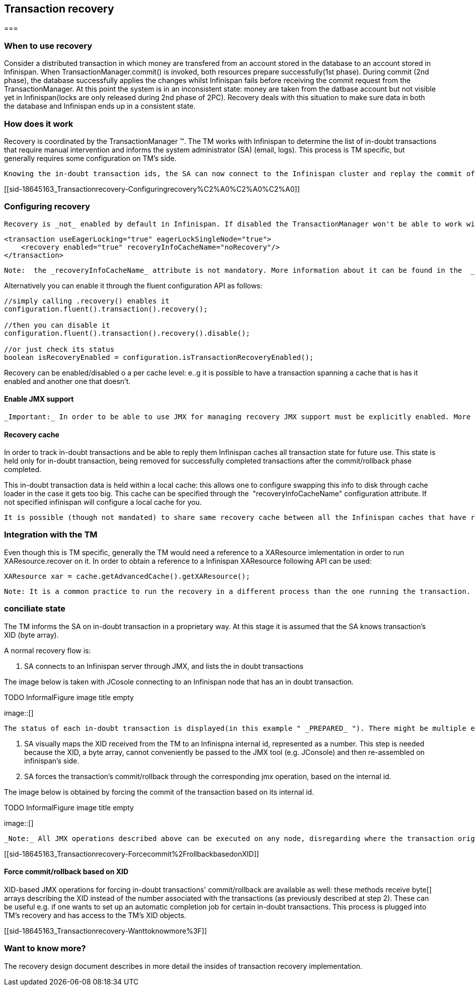 [[sid-18645163]]

==  Transaction recovery

[[sid-18645163_Transactionrecovery-]]


=== 

[[sid-18645163_Transactionrecovery-Whentouserecovery]]


=== When to use recovery

Consider a distributed transaction in which money are transfered from an account stored in the database to an account stored in Infinispan. When TransactionManager.commit() is invoked, both resources prepare successfully(1st phase). During commit (2nd phase), the database successfully applies the changes whilst Infinispan fails before receiving the commit request from the TransactionManager. At this point the system is in an inconsistent state: money are taken from the datbase account but not visible yet in Infinispan(locks are only released during 2nd phase of 2PC). Recovery deals with this situation to make sure data in both the database and Infinispan ends up in a consistent state.

[[sid-18645163_Transactionrecovery-Howdoesitwork]]


=== How does it work

Recovery is coordinated by the TransactionManager (TM). The TM works with Infinispan to determine the list of in-doubt transactions that require manual intervention and informs the system administrator (SA) (email, logs). This process is TM specific, but generally requires some configuration on TM's side.  

 Knowing the in-doubt transaction ids, the SA can now connect to the Infinispan cluster and replay the commit of transactions or force the rollback. Infinispan provides JMX tooling for this - this is explained extensively in the link:$$http://community.jboss.org/docs/DOC-16646?uniqueTitle=false#Reconciliate_state$$[Reconciliate state] section. 

[[sid-18645163_Transactionrecovery-Configuringrecovery%C2%A0%C2%A0%C2%A0]]


=== Configuring recovery   

 Recovery is _not_ enabled by default in Infinispan. If disabled the TransactionManager won't be able to work with Infinispan to determine the in-doubt transactions. In order to enable recovery through xml configuration: 


----
<transaction useEagerLocking="true" eagerLockSingleNode="true">
    <recovery enabled="true" recoveryInfoCacheName="noRecovery"/>
</transaction>

----

 Note:  the _recoveryInfoCacheName_ attribute is not mandatory. More information about it can be found in the  _Recovery Cache_ section below. 

Alternatively you can enable it through the fluent configuration API as follows:


----
//simply calling .recovery() enables it
configuration.fluent().transaction().recovery();

//then you can disable it
configuration.fluent().transaction().recovery().disable();

//or just check its status
boolean isRecoveryEnabled = configuration.isTransactionRecoveryEnabled();

----

Recovery can be enabled/disabled o a per cache level: e..g it is possible to have a transaction spanning a cache that is has it enabled and another one that doesn't.

[[sid-18645163_Transactionrecovery-EnableJMXsupport]]


==== Enable JMX support

 _Important:_ In order to be able to use JMX for managing recovery JMX support must be explicitly enabled. More about enabling JMX link:$$http://community.jboss.org/docs/DOC-14865#Enabling_JMX_Statistics$$[here] . 

[[sid-18645163_Transactionrecovery-Recoverycache]]


==== Recovery cache

In order to track in-doubt transactions and be able to reply them Infinispan caches all transaction state for future use. This state is held only for in-doubt transaction, being removed for successfully completed transactions after the commit/rollback phase completed.

This in-doubt transaction data is held within a local cache: this allows one to configure swapping this info to disk through cache loader in the case it gets too big. This cache can be specified through the  "recoveryInfoCacheName" configuration attribute. If not specified infinispan will configure a local cache for you.

 It is possible (though not mandated) to share same recovery cache between all the Infinispan caches that have recovery enabled.  If default recovery cache is overridden then the specified recovery cache must use a link:$$http://docs.jboss.org/infinispan/4.0/apidocs/org/infinispan/transaction/lookup/class-use/TransactionManagerLookup.html$$[TransactionManagerLookup] that returns a different TM than the one used by the cache itself. 

[[sid-18645163_Transactionrecovery-IntegrationwiththeTM]]


=== Integration with the TM

Even though this is TM specific, generally the TM would need a reference to a XAResource imlementation in order to run XAResource.recover on it. In order to obtain a reference to a Infinispan XAResource following API can be used:


----
XAResource xar = cache.getAdvancedCache().getXAResource();  

----

 Note: It is a common practice to run the recovery in a different process than the one running the transaction. At the moment it is not possible to do this with infinispan: the recovery must be run from the same process where the infinispan instance exists. This limitation will be dropped once link:$$https://issues.jboss.org/browse/ISPN-375$$[ransactions over HotRod are available] . 

[[sid-18645163_Transactionrecovery-Reconciliatestate]]


=== conciliate state

The TM informs the SA on in-doubt transaction in a proprietary way. At this stage it is assumed that the SA knows transaction's XID (byte array).

A normal recovery flow is:

1. SA connects to an Infinispan server through JMX, and lists the in doubt transactions

The image below is taken with JCosole connecting to an Infinispan node that has an in doubt transaction.

 
.TODO InformalFigure image title empty
image::[]

 

 The status of each in-doubt transaction is displayed(in this example " _PREPARED_ "). There might be multiple elements in the status field, e.g. "PREPARED" and "COMMITTED" in the case the transaction committed on certain nodes but not on all of them.   

2. SA visually maps the XID received from the TM to an Infinispna internal id, represented as a number. This step is needed because the XID, a byte array, cannot conveniently be passed to the JMX tool (e.g. JConsole) and then re-assembled on infinispan's side.

3. SA forces the transaction's commit/rollback through the corresponding jmx operation, based on the internal id.

The image below is obtained by forcing the commit of the transaction based on its internal id.

 
.TODO InformalFigure image title empty
image::[]

 

 _Note:_ All JMX operations described above can be executed on any node, disregarding where the transaction originated. 

[[sid-18645163_Transactionrecovery-Forcecommit%2FrollbackbasedonXID]]


==== Force commit/rollback based on XID

XID-based JMX operations for forcing in-doubt transactions' commit/rollback are available as well: these methods receive byte[] arrays describing the XID instead of the number associated with the transactions (as previously described at step 2). These can be useful e.g. if one wants to set up an automatic completion job for certain in-doubt transactions. This process is plugged into TM's recovery and has access to the TM's XID objects.

[[sid-18645163_Transactionrecovery-Wanttoknowmore%3F]]


=== Want to know more?

The recovery design document describes in more detail the insides of transaction recovery implementation.

